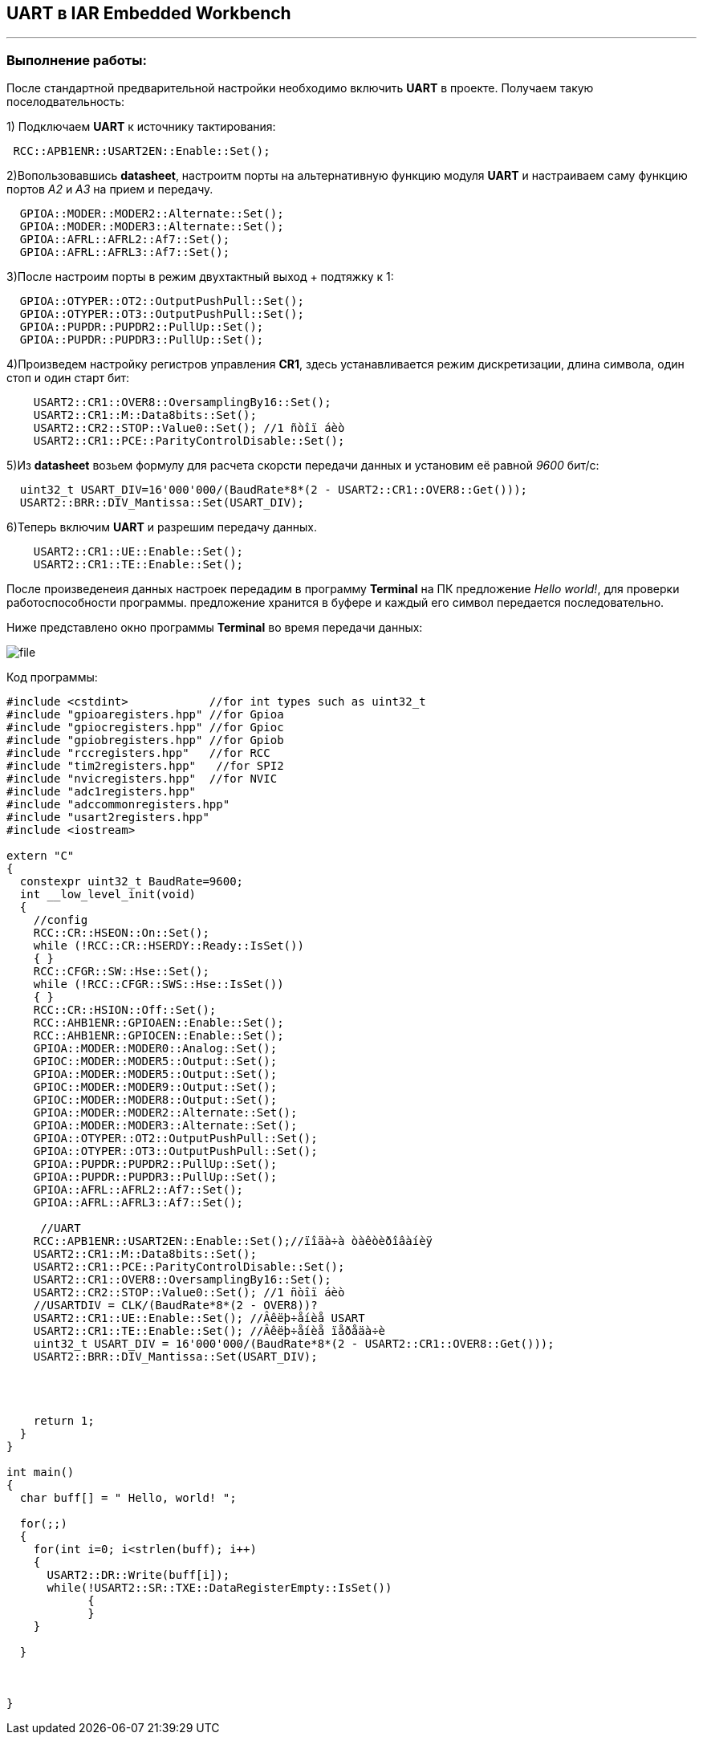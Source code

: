 ==  UART в IAR Embedded Workbench

---

=== *Выполнение работы:*

После стандартной предварительной настройки необходимо включить *UART* в проекте.
Получаем такую поселодвательность:

1) Подключаем *UART* к источнику тактирования:

[source, cpp]
----
 RCC::APB1ENR::USART2EN::Enable::Set();
----

2)Вопользовавшись *datasheet*, настроитм порты на альтернативную
функцию модуля *UART* и настраиваем саму функцию портов _A2_ и _A3_  на прием и передачу.



[source, cpp]
----
  GPIOA::MODER::MODER2::Alternate::Set();
  GPIOA::MODER::MODER3::Alternate::Set();
  GPIOA::AFRL::AFRL2::Af7::Set();
  GPIOA::AFRL::AFRL3::Af7::Set();

----


3)После настроим порты в режим двухтактный выход + подтяжку к 1:

[source, cpp]
----
  GPIOA::OTYPER::OT2::OutputPushPull::Set();
  GPIOA::OTYPER::OT3::OutputPushPull::Set();
  GPIOA::PUPDR::PUPDR2::PullUp::Set();
  GPIOA::PUPDR::PUPDR3::PullUp::Set();
----

4)Произведем настройку регистров управления *CR1*, здесь устанавливается режим дискретизации, длина символа, один стоп и один старт бит:

[source, cpp]
----
    USART2::CR1::OVER8::OversamplingBy16::Set();
    USART2::CR1::M::Data8bits::Set();
    USART2::CR2::STOP::Value0::Set(); //1 ñòîï áèò
    USART2::CR1::PCE::ParityControlDisable::Set();
----
5)Из  *datasheet* возьем формулу для расчета скорсти передачи данных и установим её равной _9600_ бит/c:

[source, cpp]
----
  uint32_t USART_DIV=16'000'000/(BaudRate*8*(2 - USART2::CR1::OVER8::Get()));
  USART2::BRR::DIV_Mantissa::Set(USART_DIV);
----

6)Теперь включим *UART* и разрешим передачу данных.

[source, cpp]
----
    USART2::CR1::UE::Enable::Set();
    USART2::CR1::TE::Enable::Set();
----

После произведенеия данных настроек передадим в программу *Terminal* на ПК предложение _Hello world!_,
для проверки работоспособности программы. предложение хранится в буфере и каждый его символ передается последовательно.

Ниже представлено окно программы *Terminal* во время передачи данных:

image::Photos/file.png[]

Код программы:

[source, cpp]
----
#include <cstdint>            //for int types such as uint32_t
#include "gpioaregisters.hpp" //for Gpioa
#include "gpiocregisters.hpp" //for Gpioc
#include "gpiobregisters.hpp" //for Gpiob
#include "rccregisters.hpp"   //for RCC
#include "tim2registers.hpp"   //for SPI2
#include "nvicregisters.hpp"  //for NVIC
#include "adc1registers.hpp"
#include "adccommonregisters.hpp"
#include "usart2registers.hpp"
#include <iostream>

extern "C"
{
  constexpr uint32_t BaudRate=9600;
  int __low_level_init(void)
  {
    //config
    RCC::CR::HSEON::On::Set();
    while (!RCC::CR::HSERDY::Ready::IsSet())
    { }
    RCC::CFGR::SW::Hse::Set();
    while (!RCC::CFGR::SWS::Hse::IsSet())
    { }
    RCC::CR::HSION::Off::Set();
    RCC::AHB1ENR::GPIOAEN::Enable::Set();
    RCC::AHB1ENR::GPIOCEN::Enable::Set();
    GPIOA::MODER::MODER0::Analog::Set();
    GPIOC::MODER::MODER5::Output::Set();
    GPIOA::MODER::MODER5::Output::Set();
    GPIOC::MODER::MODER9::Output::Set();
    GPIOC::MODER::MODER8::Output::Set();
    GPIOA::MODER::MODER2::Alternate::Set();
    GPIOA::MODER::MODER3::Alternate::Set();
    GPIOA::OTYPER::OT2::OutputPushPull::Set();
    GPIOA::OTYPER::OT3::OutputPushPull::Set();
    GPIOA::PUPDR::PUPDR2::PullUp::Set();
    GPIOA::PUPDR::PUPDR3::PullUp::Set();
    GPIOA::AFRL::AFRL2::Af7::Set();
    GPIOA::AFRL::AFRL3::Af7::Set();

     //UART
    RCC::APB1ENR::USART2EN::Enable::Set();//ïîäà÷à òàêòèðîâàíèÿ
    USART2::CR1::M::Data8bits::Set();
    USART2::CR1::PCE::ParityControlDisable::Set();
    USART2::CR1::OVER8::OversamplingBy16::Set();
    USART2::CR2::STOP::Value0::Set(); //1 ñòîï áèò
    //USARTDIV = CLK/(BaudRate*8*(2 - OVER8))?
    USART2::CR1::UE::Enable::Set(); //Âêëþ÷åíèå USART
    USART2::CR1::TE::Enable::Set(); //Âêëþ÷åíèå ïåðåäà÷è
    uint32_t USART_DIV = 16'000'000/(BaudRate*8*(2 - USART2::CR1::OVER8::Get()));
    USART2::BRR::DIV_Mantissa::Set(USART_DIV);




    return 1;
  }
}

int main()
{
  char buff[] = " Hello, world! ";

  for(;;)
  {
    for(int i=0; i<strlen(buff); i++)
    {
      USART2::DR::Write(buff[i]);
      while(!USART2::SR::TXE::DataRegisterEmpty::IsSet())
            {
            }
    }

  }



}

----